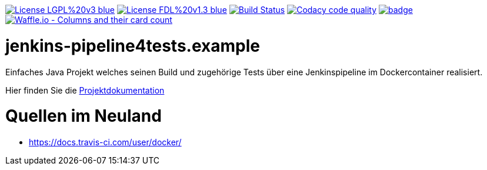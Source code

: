 [#status]
image:https://img.shields.io/badge/License-LGPL%20v3-blue.svg[link="https://www.gnu.org/licenses/lgpl-3.0"]
image:https://img.shields.io/badge/License-FDL%20v1.3-blue.svg[link="https://www.gnu.org/licenses/fdl-1.3"]
image:https://travis-ci.org/FunThomas424242/jenkins-pipeline4tests.example.svg?branch=master["Build Status", link="https://travis-ci.org/FunThomas424242/jenkins-pipeline4tests.example"]
image:https://api.codacy.com/project/badge/Grade/64f23754fdc1426a9216521cf5362d71["Codacy code quality", link="https://www.codacy.com/app/FunThomas424242/jenkins-pipeline4tests.example?utm_source=github.com&utm_medium=referral&utm_content=FunThomas424242/jenkins-pipeline4tests.example&utm_campaign=Badge_Grade"]
image:https://codecov.io/gh/FunThomas424242/jenkins-pipeline4tests.example/branch/master/graph/badge.svg[link="https://codecov.io/gh/FunThomas424242/jenkins-pipeline4tests.example"]
image:https://badge.waffle.io/FunThomas424242/jenkins-pipeline4tests.example.svg?columns=all["Waffle.io - Columns and their card count", link="https://waffle.io/FunThomas424242/jenkins-pipeline4tests.example"]

[#main]
= jenkins-pipeline4tests.example

Einfaches Java Projekt welches seinen Build und zugehörige Tests über eine Jenkinspipeline im Dockercontainer realisiert.

Hier finden Sie die link:https://funthomas424242.github.io/jenkins-pipeline4tests.example/index.html[Projektdokumentation]

= Quellen im Neuland

* https://docs.travis-ci.com/user/docker/
